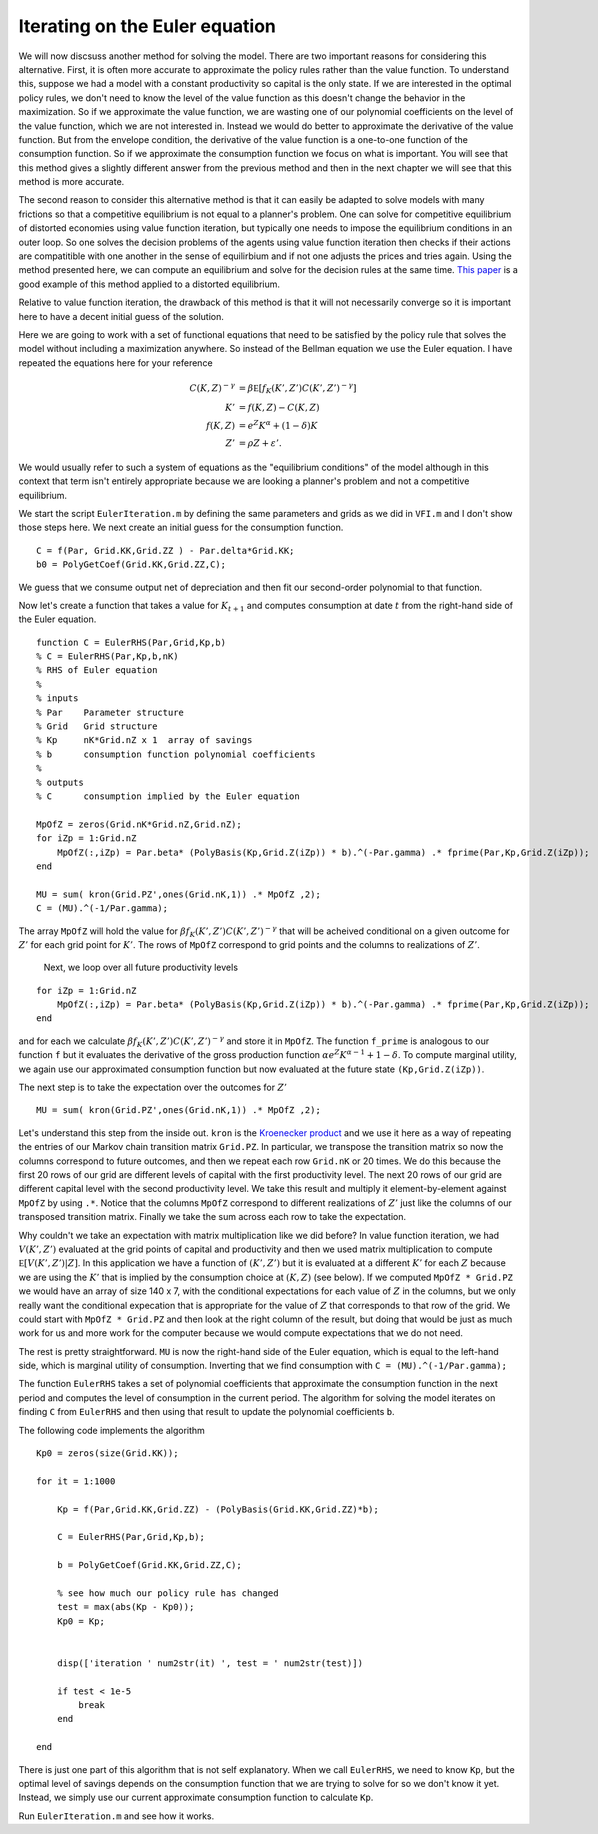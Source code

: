 

Iterating on the Euler equation
==================================

.. highlight:: matlab

We will now discsuss another method for solving the model.  There are two important reasons for considering this alternative. First, it is often more accurate to approximate the policy rules rather than the value function.  To understand this, suppose we had a model with a constant productivity so capital is the only state.  If we are interested in the optimal policy rules, we don't need to know the level of the value function as this doesn't change the behavior in the maximization.  So if we approximate the value function, we are wasting one of our polynomial coefficients on the level of the value function, which we are not interested in.  Instead we would do better to approximate the derivative of the value function.  But from the envelope condition, the derivative of the value function is a one-to-one function of the consumption function.  So if we approximate the consumption function we focus on what is important.  You will see that this method gives a slightly different answer from the previous method and then in the next chapter we will see that this method is more accurate.

The second reason to consider this alternative method is that it can easily be adapted to solve models with many frictions so that a competitive equilibrium is not equal to a planner's problem.  One can solve for competitive equilibrium of distorted economies using value function iteration, but typically one needs to impose the equilibrium conditions in an outer loop.  So one solves the decision problems of the agents using value function iteration then checks if their actions are compatitible with one another in the sense of equilirbium and if not one adjusts the prices and tries again.  Using the method presented here, we can compute an equilibrium and solve for the decision rules at the same time.   `This paper <http://onlinelibrary.wiley.com/doi/10.3982/QE364/abstract>`_ is a good example of this method applied to a distorted equilibrium.

Relative to value function iteration, the drawback of this method is that it will not necessarily converge so it is important here to have a decent initial guess of the solution.

.. It would be nice to come up with a simple example application that doesn't fit directly into VFI.  Maybe a labor income tax.

Here we are going to work with a set of functional equations that need to be satisfied by the policy rule that solves the model without including a maximization anywhere.  So instead of the Bellman equation we use the Euler equation.  I have repeated the equations here for your reference
 .. math::

   C(K,Z)^{-\gamma} &= \beta \mathbb E [ f_K(K',Z') {C(K',Z')}^{-\gamma}] \\
   K' &= f(K,Z) - C(K,Z) \\
   f(K,Z) &= e^Z K^\alpha + (1-\delta)K \\
   Z' &= \rho Z + \varepsilon'.

We would usually refer to such a system of equations as the "equilibrium conditions" of the model although in this context that term isn't entirely appropriate because we are looking a planner's problem and not a competitive equilibrium.


We start the script ``EulerIteration.m`` by defining the same parameters and grids as we did in ``VFI.m`` and I don't show those steps here.  We next create an initial guess for the consumption function.
::

  C = f(Par, Grid.KK,Grid.ZZ ) - Par.delta*Grid.KK;
  b0 = PolyGetCoef(Grid.KK,Grid.ZZ,C);

We guess that we consume output net of depreciation and then fit our second-order polynomial to that function.


Now let's create a function that takes a value for :math:`K_{t+1}` and computes consumption at date :math:`t` from the right-hand side of the Euler equation.
::

  function C = EulerRHS(Par,Grid,Kp,b)
  % C = EulerRHS(Par,Kp,b,nK)
  % RHS of Euler equation
  %
  % inputs
  % Par    Parameter structure
  % Grid   Grid structure
  % Kp     nK*Grid.nZ x 1  array of savings
  % b      consumption function polynomial coefficients
  %
  % outputs
  % C      consumption implied by the Euler equation

  MpOfZ = zeros(Grid.nK*Grid.nZ,Grid.nZ);
  for iZp = 1:Grid.nZ
      MpOfZ(:,iZp) = Par.beta* (PolyBasis(Kp,Grid.Z(iZp)) * b).^(-Par.gamma) .* fprime(Par,Kp,Grid.Z(iZp));
  end

  MU = sum( kron(Grid.PZ',ones(Grid.nK,1)) .* MpOfZ ,2);
  C = (MU).^(-1/Par.gamma);

The array ``MpOfZ`` will hold the value for :math:`\beta f_K(K',Z') {C(K',Z')}^{-\gamma}` that will be acheived conditional on a given outcome for :math:`Z'` for each grid point for :math:`K'`.  The rows of ``MpOfZ`` correspond to grid points and the columns to realizations of :math:`Z'`.

 Next, we loop over all future productivity levels
::

  for iZp = 1:Grid.nZ
      MpOfZ(:,iZp) = Par.beta* (PolyBasis(Kp,Grid.Z(iZp)) * b).^(-Par.gamma) .* fprime(Par,Kp,Grid.Z(iZp));
  end

and for each we calculate :math:`\beta f_K(K',Z') {C(K',Z')}^{-\gamma}` and store it in ``MpOfZ``.  The function ``f_prime`` is analogous to our function ``f`` but it evaluates the derivative of the gross production function :math:`\alpha e^Z K^{\alpha-1} + 1 -\delta`.  To compute marginal utility, we again use our approximated consumption function but now evaluated at the future state ``(Kp,Grid.Z(iZp))``.

The next step is to take the expectation over the outcomes for :math:`Z'`
::

   MU = sum( kron(Grid.PZ',ones(Grid.nK,1)) .* MpOfZ ,2);

Let's understand this step from the inside out.  ``kron`` is the `Kroenecker product <https://en.wikipedia.org/wiki/Kronecker_product>`_ and we use it here as a way of repeating the entries of our Markov chain transition matrix ``Grid.PZ``.  In particular, we transpose the transition matrix so now the columns correspond to future outcomes, and then we repeat each row ``Grid.nK`` or 20 times.  We do this because the first 20 rows of our grid are different levels of capital with the first productivity level.  The next 20 rows of our grid are different capital level with the second productivity level.  We take this result and multiply it element-by-element against ``MpOfZ`` by using ``.*``.  Notice that the columns ``MpOfZ`` correspond to different realizations of :math:`Z'` just like the columns of our transposed transition matrix. Finally we take the sum across each row to take the expectation.

Why couldn't we take an expectation with matrix multiplication like we did before?  In value function iteration, we had :math:`V(K',Z')` evaluated at the grid points of capital and productivity and then we used matrix multiplication to compute :math:`\mathbb E \left[ V(K',Z') | Z \right]`.  In this application we have a function of :math:`(K',Z')` but it is evaluated at a different :math:`K'` for each :math:`Z` because we are using the :math:`K'` that is implied by the consumption choice at :math:`(K,Z)` (see below). If we computed ``MpOfZ * Grid.PZ`` we would have an array of size 140 x 7, with the conditional expectations for each value of :math:`Z` in the columns, but we only really want the conditional expecation that is appropriate for the value of :math:`Z` that corresponds to that row of the grid.  We could start with ``MpOfZ * Grid.PZ`` and then look at the right column of the result, but doing that would be just as much work for us and more work for the computer because we would compute expectations that we do not need.

The rest is pretty straightforward.  ``MU`` is now the right-hand side of the Euler equation, which is equal to the left-hand side, which is marginal utility of consumption.  Inverting that we find consumption with ``C = (MU).^(-1/Par.gamma);``


The function ``EulerRHS`` takes a set of polynomial coefficients that approximate the consumption function in the next period and computes the level of consumption in the current period.  The algorithm for solving the model iterates on finding ``C`` from ``EulerRHS`` and then using that result to update the polynomial coefficients ``b``.

.. The main part of the algorithm works as follows: given a pair :math:`(K,Z)` we use our consumption function and the aggregate resource constraint to find :math:`K'`.  For that value of :math:`K'` and averaging over the possible realizations of :math:`Z'` we compute the right-hand side of the Euler equation using our consumption function again.  From the left-hand side of the Euler equation we can then determine a new value for :math:`C(K,Z)`.  We do this for all pairs  :math:`(K,Z)` in our grid and then fit a new polynomial to the values for :math:`C(K,Z)` that come from the left-hand side of the Euler equation.  We iterate on this procedure until the consumption function converges.

The following code implements the algorithm
::

  Kp0 = zeros(size(Grid.KK));

  for it = 1:1000

      Kp = f(Par,Grid.KK,Grid.ZZ) - (PolyBasis(Grid.KK,Grid.ZZ)*b);

      C = EulerRHS(Par,Grid,Kp,b);

      b = PolyGetCoef(Grid.KK,Grid.ZZ,C);

      % see how much our policy rule has changed
      test = max(abs(Kp - Kp0));
      Kp0 = Kp;


      disp(['iteration ' num2str(it) ', test = ' num2str(test)])

      if test < 1e-5
          break
      end

  end

There is just one part of this algorithm that is not self explanatory. When we call ``EulerRHS``, we need to know ``Kp``, but the optimal level of savings depends on the consumption function that we are trying to solve for so we don't know it yet.  Instead, we simply use our current approximate consumption function to calculate ``Kp``.

Run ``EulerIteration.m`` and see how it works.
